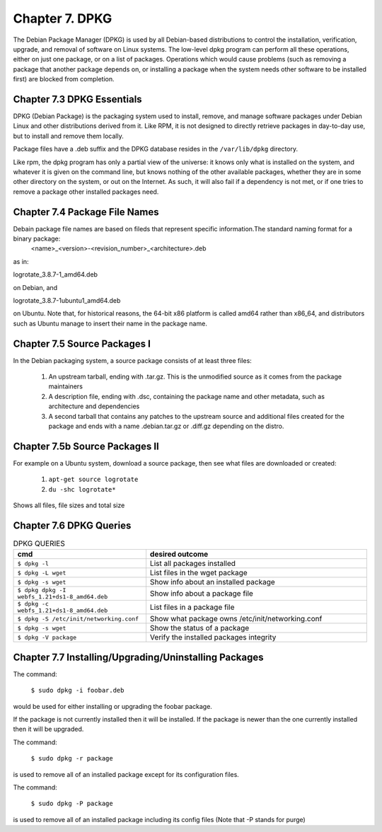 Chapter 7. DPKG
===============
 
The Debian Package Manager (DPKG) is used by all Debian-based distributions to control the installation, verification, upgrade, and removal of software on Linux systems. The low-level dpkg program can perform all these operations, either on just one package, or on a list of packages. Operations which would cause problems (such as removing a package that another package depends on, or installing a package when the system needs other software to be installed first) are blocked from completion.

Chapter 7.3 DPKG Essentials
^^^^^^^^^^^^^^^^^^^^^^^^^^^

DPKG (Debian Package) is the packaging system used to install, remove, and manage software packages under Debian Linux and other distributions derived from it. Like RPM, it is not designed to directly retrieve packages in day-to-day use, but to install and remove them locally.

Package files have a .deb suffix and the DPKG database resides in the ``/var/lib/dpkg`` directory.

Like rpm, the dpkg program has only a partial view of the universe: it knows only what is installed on the system, and whatever it is given on the command line, but knows nothing of the other available packages, whether they are in some other directory on the system, or out on the Internet. As such, it will also fail if a dependency is not met, or if one tries to remove a package other installed packages need.

Chapter 7.4 Package File Names
^^^^^^^^^^^^^^^^^^^^^^^^^^^^^^

Debain package file names are based on fileds that represent specific information.The standard naming format for a binary package:
	<name>_<version>-<revision_number>_<architecture>.deb

as in:

logrotate_3.8.7-1_amd64.deb

on Debian, and

logrotate_3.8.7-1ubuntu1_amd64.deb

on Ubuntu. Note that, for historical reasons, the 64-bit x86 platform is called amd64 rather than x86_64, and distributors such as Ubuntu manage to insert their name in the package name.

Chapter 7.5 Source Packages I
^^^^^^^^^^^^^^^^^^^^^^^^^^^^^^

In the Debian packaging system, a source package consists of at least three files:

	1. An upstream tarball, ending with .tar.gz. This is the unmodified source as it comes from the package maintainers
	2. A description file, ending with .dsc, containing the package name and other metadata, such as architecture and dependencies
	3. A second tarball that contains any patches to the upstream source and additional files created for the package and ends with a name .debian.tar.gz or .diff.gz depending on the distro.

Chapter 7.5b Source Packages II
^^^^^^^^^^^^^^^^^^^^^^^^^^^^^^^

For example on a Ubuntu system, download a source package, then see what files are downloaded or created:

	1. ``apt-get source logrotate``
	2. ``du -shc logrotate*``

Shows all files, file sizes and total size

Chapter 7.6 DPKG Queries
^^^^^^^^^^^^^^^^^^^^^^^^


.. csv-table:: DPKG QUERIES
   :header: "cmd", "desired outcome"
   :widths: 30, 50

   "``$ dpkg -l``", "List all packages installed"
   "``$ dpkg -L wget``", "List files in the wget package"
   "``$ dpkg -s wget``", "Show info about an installed package"
   "``$ dpkg dpkg -I webfs_1.21+ds1-8_amd64.deb``", "Show info about a package file"
   "``$ dpkg -c webfs_1.21+ds1-8_amd64.deb``", "List files in a package file"
   "``$ dpkg -S /etc/init/networking.conf``", "Show what package owns /etc/init/networking.conf"
   "``$ dpkg -s wget``", "Show the status of a package"
   "``$ dpkg -V package``", "Verify the installed packages integrity"

Chapter 7.7 Installing/Upgrading/Uninstalling Packages
^^^^^^^^^^^^^^^^^^^^^^^^^^^^^^^^^^^^^^^^^^^^^^^^^^^^^^

The command:
	
	``$ sudo dpkg -i foobar.deb``

would be used for either installing or upgrading the foobar package.

If the package is not currently installed then it will be installed. If the package is newer than the one currently installed then it will be upgraded.

The command:

	``$ sudo dpkg -r package``

is used to remove all of an installed package except for its configuration files.

The command:

	``$ sudo dpkg -P package``

is used to remove all of an installed package including its config files (Note that -P stands for purge)



